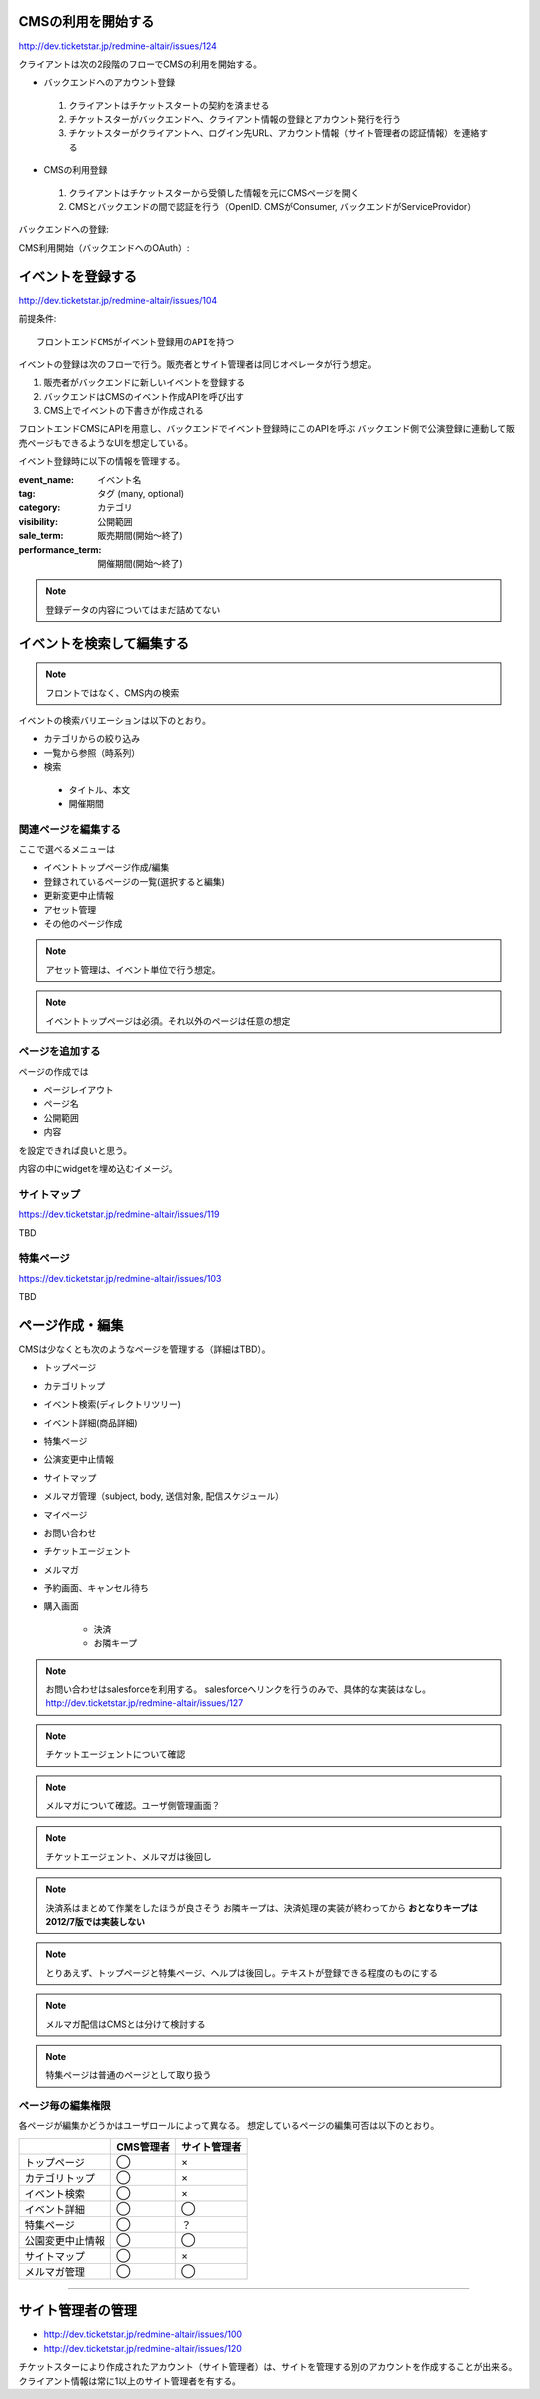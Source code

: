 CMSの利用を開始する
========================================

http://dev.ticketstar.jp/redmine-altair/issues/124

クライアントは次の2段階のフローでCMSの利用を開始する。

* バックエンドへのアカウント登録

 #. クライアントはチケットスタートの契約を済ませる
 #. チケットスターがバックエンドへ、クライアント情報の登録とアカウント発行を行う
 #. チケットスターがクライアントへ、ログイン先URL、アカウント情報（サイト管理者の認証情報）を連絡する

* CMSの利用登録

 #. クライアントはチケットスターから受領した情報を元にCMSページを開く
 #. CMSとバックエンドの間で認証を行う（OpenID. CMSがConsumer, バックエンドがServiceProvidor）


バックエンドへの登録:

.. seqdiag::

   sequence {
     client => ticketstar [label = "contract"] {
       ticketstar => backend [label = "register client"];
     }
     ticketstar -> client [label = "send account information"];
   }

CMS利用開始（バックエンドへのOAuth）:

.. seqdiag::

   sequence {
     browser => CMS [label = "view login page", return = "login page"];

     browser => CMS [label = "click login button"] {
       CMS => backend [label = "request token url", return = "response"];
     }
     browser => backend [label = "request authentication url", return = "response (with callback url)"];
     browser => CMS [label = "request callback", return = "response"];
   }


イベントを登録する
=================================

http://dev.ticketstar.jp/redmine-altair/issues/104

前提条件::

 フロントエンドCMSがイベント登録用のAPIを持つ

イベントの登録は次のフローで行う。販売者とサイト管理者は同じオペレータが行う想定。

#. 販売者がバックエンドに新しいイベントを登録する
#. バックエンドはCMSのイベント作成APIを呼び出す
#. CMS上でイベントの下書きが作成される


.. seqdiag::

   seqdiag {
     seller => backend [label = "register new event"] {
       backend => CMS [label = "create new event via WebAPI"];
     }
     seller => CMS [label = "edit event detail"];
   }


フロントエンドCMSにAPIを用意し、バックエンドでイベント登録時にこのAPIを呼ぶ
バックエンド側で公演登録に連動して販売ページもできるようなUIを想定している。

イベント登録時に以下の情報を管理する。

:event_name: イベント名
:tag: タグ (many, optional)
:category: カテゴリ
:visibility:  公開範囲
:sale_term:  販売期間(開始〜終了)
:performance_term: 開催期間(開始〜終了)

.. note:: 登録データの内容についてはまだ詰めてない


イベントを検索して編集する
================================

.. note:: フロントではなく、CMS内の検索
.. todo:: 検索、絞り込みの対象を確認する。

イベントの検索バリエーションは以下のとおり。

* カテゴリからの絞り込み
* 一覧から参照（時系列）
* 検索

 * タイトル、本文
 * 開催期間


.. seqdiag::

   seqdiag {
     browser => CMS [label = "reqeust with search query", return="search result"];
   }


関連ページを編集する
-----------------------------

ここで選べるメニューは

+ イベントトップページ作成/編集
+ 登録されているページの一覧(選択すると編集)
+ 更新変更中止情報
+ アセット管理
+ その他のページ作成

.. note:: アセット管理は、イベント単位で行う想定。
.. note:: イベントトップページは必須。それ以外のページは任意の想定


ページを追加する
-----------------------------

ページの作成では

+ ページレイアウト
+ ページ名
+ 公開範囲
+ 内容

を設定できれば良いと思う。

内容の中にwidgetを埋め込むイメージ。


サイトマップ
-----------------------

https://dev.ticketstar.jp/redmine-altair/issues/119

TBD


特集ページ
-----------------------

https://dev.ticketstar.jp/redmine-altair/issues/103

TBD


ページ作成・編集
===============================

CMSは少なくとも次のようなページを管理する（詳細はTBD）。

* トップページ
* カテゴリトップ
* イベント検索(ディレクトリツリー)
* イベント詳細(商品詳細)
* 特集ページ
* 公演変更中止情報
* サイトマップ
* メルマガ管理（subject, body, 送信対象, 配信スケジュール）
* マイページ
* お問い合わせ
* チケットエージェント
* メルマガ
* 予約画面、キャンセル待ち
* 購入画面

   * 決済
   * お隣キープ

.. note::

   お問い合わせはsalesforceを利用する。
   salesforceへリンクを行うのみで、具体的な実装はなし。
   http://dev.ticketstar.jp/redmine-altair/issues/127

.. note:: チケットエージェントについて確認
.. note:: メルマガについて確認。ユーザ側管理画面？
.. note:: チケットエージェント、メルマガは後回し

.. note::

   決済系はまとめて作業をしたほうが良さそう
   お隣キープは、決済処理の実装が終わってから
   **おとなりキープは2012/7版では実装しない**

.. note:: とりあえず、トップページと特集ページ、ヘルプは後回し。テキストが登録できる程度のものにする
.. note:: メルマガ配信はCMSとは分けて検討する
.. note:: 特集ページは普通のページとして取り扱う


ページ毎の編集権限
-----------------------------

各ページが編集かどうかはユーザロールによって異なる。
想定しているページの編集可否は以下のとおり。

.. csv-table::
   :header: , CMS管理者, サイト管理者

   トップページ, ◯, ×
   カテゴリトップ, ◯, ×
   イベント検索, ◯, ×
   イベント詳細, ◯, ◯
   特集ページ, ◯, ？
   公園変更中止情報, ◯, ◯
   サイトマップ, ◯, ×
   メルマガ管理, ◯, ◯


----

サイト管理者の管理
========================================

* http://dev.ticketstar.jp/redmine-altair/issues/100
* http://dev.ticketstar.jp/redmine-altair/issues/120

チケットスターにより作成されたアカウント（サイト管理者）は、サイトを管理する別のアカウントを作成することが出来る。
クライアント情報は常に1以上のサイト管理者を有する。

.. blockdiag::

   diagram {
     orientation = portrait;

     group {
       クライアント情報（会社情報） -> サイト管理者A;
     }

     クライアント情報（会社情報） -> サイト管理者A;
     サイト管理者A -> サイト管理者B [label="追加"];
   }


